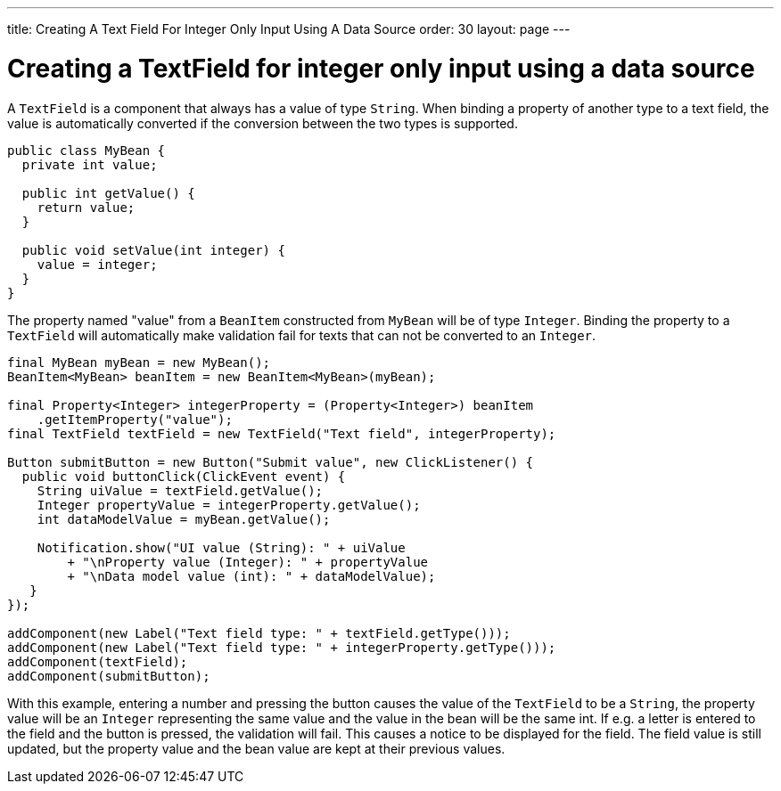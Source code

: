 ---
title: Creating A Text Field For Integer Only Input Using A Data Source
order: 30
layout: page
---

[[creating-a-textfield-for-integer-only-input-using-a-data-source]]
= Creating a TextField for integer only input using a data source

A `TextField` is a component that always has a value of type `String`. When
binding a property of another type to a text field, the value is
automatically converted if the conversion between the two types is
supported.

[source,java]
....
public class MyBean {
  private int value;

  public int getValue() {
    return value;
  }

  public void setValue(int integer) {
    value = integer;
  }
}
....

The property named "value" from a `BeanItem` constructed from `MyBean` will
be of type `Integer`. Binding the property to a `TextField` will
automatically make validation fail for texts that can not be converted
to an `Integer`.

[source,java]
....
final MyBean myBean = new MyBean();
BeanItem<MyBean> beanItem = new BeanItem<MyBean>(myBean);

final Property<Integer> integerProperty = (Property<Integer>) beanItem
    .getItemProperty("value");
final TextField textField = new TextField("Text field", integerProperty);

Button submitButton = new Button("Submit value", new ClickListener() {
  public void buttonClick(ClickEvent event) {
    String uiValue = textField.getValue();
    Integer propertyValue = integerProperty.getValue();
    int dataModelValue = myBean.getValue();

    Notification.show("UI value (String): " + uiValue
        + "\nProperty value (Integer): " + propertyValue
        + "\nData model value (int): " + dataModelValue);
   }
});

addComponent(new Label("Text field type: " + textField.getType()));
addComponent(new Label("Text field type: " + integerProperty.getType()));
addComponent(textField);
addComponent(submitButton);
....

With this example, entering a number and pressing the button causes the
value of the `TextField` to be a `String`, the property value will be an
`Integer` representing the same value and the value in the bean will be
the same int. If e.g. a letter is entered to the field and the button is
pressed, the validation will fail. This causes a notice to be displayed
for the field. The field value is still updated, but the property value
and the bean value are kept at their previous values.
